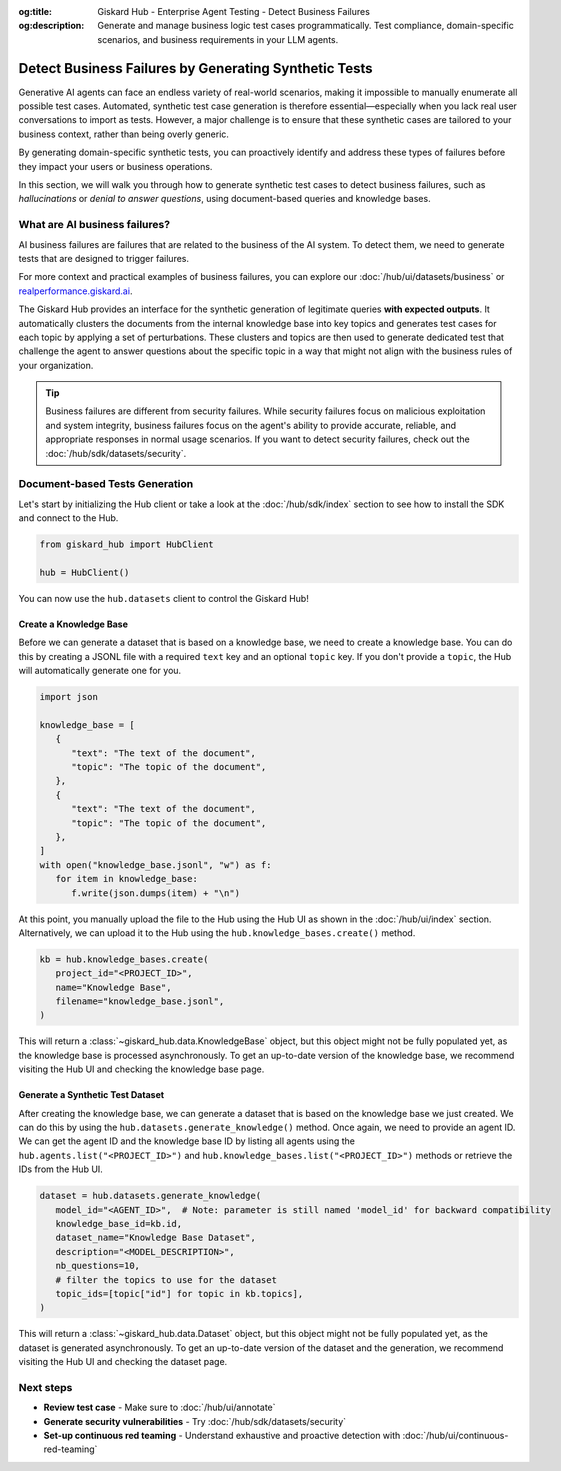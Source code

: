 :og:title: Giskard Hub - Enterprise Agent Testing - Detect Business Failures
:og:description: Generate and manage business logic test cases programmatically. Test compliance, domain-specific scenarios, and business requirements in your LLM agents.

======================================================
Detect Business Failures by Generating Synthetic Tests
======================================================

Generative AI agents can face an endless variety of real-world scenarios, making it impossible to manually enumerate all possible test cases. Automated, synthetic test case generation is therefore essential—especially when you lack real user conversations to import as tests. However, a major challenge is to ensure that these synthetic cases are tailored to your business context, rather than being overly generic.

By generating domain-specific synthetic tests, you can proactively identify and address these types of failures before they impact your users or business operations.

In this section, we will walk you through how to generate synthetic test cases to detect business failures, such as *hallucinations* or *denial to answer questions*, using document-based queries and knowledge bases.

What are AI business failures?
------------------------------

AI business failures are failures that are related to the business of the AI system. To detect them, we need to generate tests that are designed to trigger failures.

For more context and practical examples of business failures, you can explore our :doc:`/hub/ui/datasets/business` or `realperformance.giskard.ai <https://realperformance.giskard.ai>`_.

The Giskard Hub provides an interface for the synthetic generation of legitimate queries **with expected outputs**. It automatically clusters the documents from the internal knowledge base into key topics and generates test cases for each topic by applying a set of perturbations.
These clusters and topics are then used to generate dedicated test that challenge the agent to answer questions about the specific topic in a way that might not align with the business rules of your organization.

.. tip::

   Business failures are different from security failures. While security failures focus on malicious exploitation and system integrity, business failures focus on the agent's ability to provide accurate, reliable, and appropriate responses in normal usage scenarios.
   If you want to detect security failures, check out the :doc:`/hub/sdk/datasets/security`.

Document-based Tests Generation
-------------------------------

Let's start by initializing the Hub client or take a look at the :doc:`/hub/sdk/index` section to see how to install the SDK and connect to the Hub.

.. code-block:: python

    from giskard_hub import HubClient

    hub = HubClient()

You can now use the ``hub.datasets`` client to control the Giskard Hub!

Create a Knowledge Base
_______________________

Before we can generate a dataset that is based on a knowledge base, we need to create a knowledge base.
You can do this by creating a JSONL file with a required ``text`` key and an optional ``topic`` key. If you don't provide a ``topic``, the Hub will automatically generate one for you.

.. code-block:: python

   import json

   knowledge_base = [
      {
         "text": "The text of the document",
         "topic": "The topic of the document",
      },
      {
         "text": "The text of the document",
         "topic": "The topic of the document",
      },
   ]
   with open("knowledge_base.jsonl", "w") as f:
      for item in knowledge_base:
         f.write(json.dumps(item) + "\n")

At this point, you manually upload the file to the Hub using the Hub UI as shown in the :doc:`/hub/ui/index` section.
Alternatively, we can upload it to the Hub using the ``hub.knowledge_bases.create()`` method.

.. code-block:: python

   kb = hub.knowledge_bases.create(
      project_id="<PROJECT_ID>",
      name="Knowledge Base",
      filename="knowledge_base.jsonl",
   )

This will return a :class:`~giskard_hub.data.KnowledgeBase` object, but this object might not be fully populated yet, as the knowledge base is processed asynchronously.
To get an up-to-date version of the knowledge base, we recommend visiting the Hub UI and checking the knowledge base page.

Generate a Synthetic Test Dataset
_________________________________

After creating the knowledge base, we can generate a dataset that is based on the knowledge base we just created.
We can do this by using the ``hub.datasets.generate_knowledge()`` method. Once again, we need to provide an agent ID.
We can get the agent ID and the knowledge base ID by listing all agents using the ``hub.agents.list("<PROJECT_ID>")`` and ``hub.knowledge_bases.list("<PROJECT_ID>")`` methods or retrieve the IDs from the Hub UI.

.. code-block:: python

   dataset = hub.datasets.generate_knowledge(
      model_id="<AGENT_ID>",  # Note: parameter is still named 'model_id' for backward compatibility
      knowledge_base_id=kb.id,
      dataset_name="Knowledge Base Dataset",
      description="<MODEL_DESCRIPTION>",
      nb_questions=10,
      # filter the topics to use for the dataset
      topic_ids=[topic["id"] for topic in kb.topics],
   )

This will return a :class:`~giskard_hub.data.Dataset` object, but this object might not be fully populated yet, as the dataset is generated asynchronously.
To get an up-to-date version of the dataset and the generation, we recommend visiting the Hub UI and checking the dataset page.

Next steps
----------

* **Review test case** - Make sure to :doc:`/hub/ui/annotate`
* **Generate security vulnerabilities** - Try :doc:`/hub/sdk/datasets/security`
* **Set-up continuous red teaming** - Understand exhaustive and proactive detection with :doc:`/hub/ui/continuous-red-teaming`